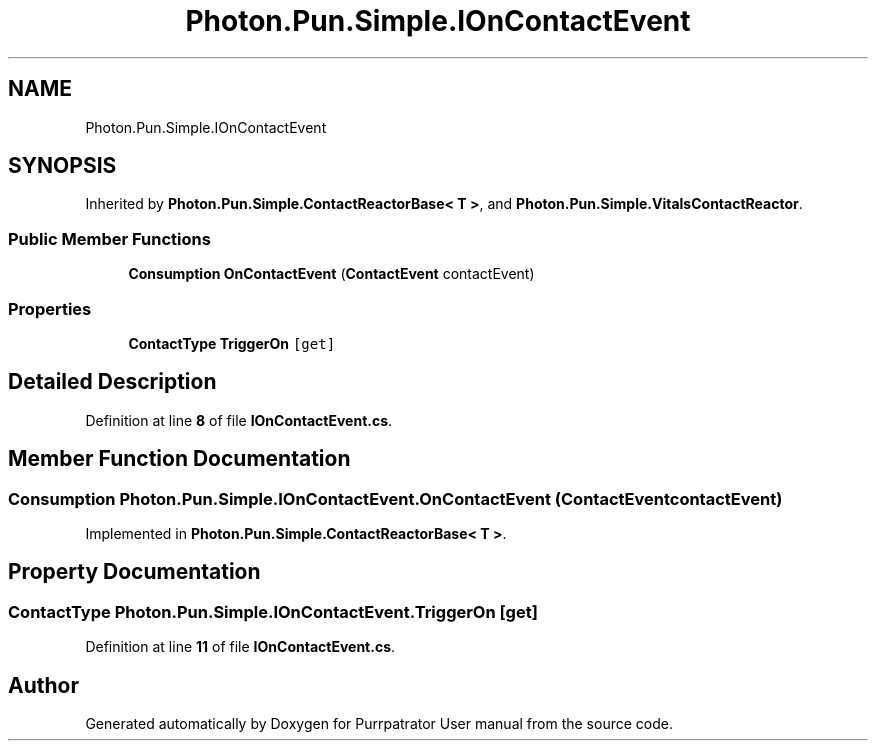.TH "Photon.Pun.Simple.IOnContactEvent" 3 "Mon Apr 18 2022" "Purrpatrator User manual" \" -*- nroff -*-
.ad l
.nh
.SH NAME
Photon.Pun.Simple.IOnContactEvent
.SH SYNOPSIS
.br
.PP
.PP
Inherited by \fBPhoton\&.Pun\&.Simple\&.ContactReactorBase< T >\fP, and \fBPhoton\&.Pun\&.Simple\&.VitalsContactReactor\fP\&.
.SS "Public Member Functions"

.in +1c
.ti -1c
.RI "\fBConsumption\fP \fBOnContactEvent\fP (\fBContactEvent\fP contactEvent)"
.br
.in -1c
.SS "Properties"

.in +1c
.ti -1c
.RI "\fBContactType\fP \fBTriggerOn\fP\fC [get]\fP"
.br
.in -1c
.SH "Detailed Description"
.PP 
Definition at line \fB8\fP of file \fBIOnContactEvent\&.cs\fP\&.
.SH "Member Function Documentation"
.PP 
.SS "\fBConsumption\fP Photon\&.Pun\&.Simple\&.IOnContactEvent\&.OnContactEvent (\fBContactEvent\fP contactEvent)"

.PP
Implemented in \fBPhoton\&.Pun\&.Simple\&.ContactReactorBase< T >\fP\&.
.SH "Property Documentation"
.PP 
.SS "\fBContactType\fP Photon\&.Pun\&.Simple\&.IOnContactEvent\&.TriggerOn\fC [get]\fP"

.PP
Definition at line \fB11\fP of file \fBIOnContactEvent\&.cs\fP\&.

.SH "Author"
.PP 
Generated automatically by Doxygen for Purrpatrator User manual from the source code\&.
